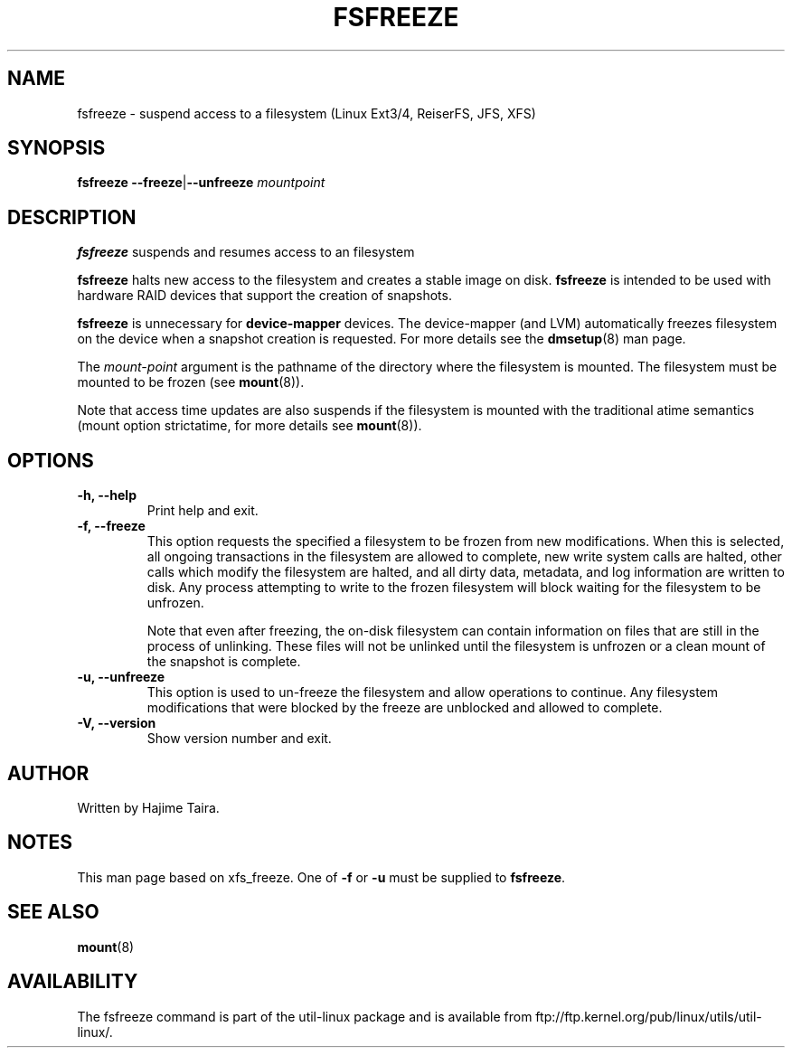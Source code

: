 .\" -*- nroff -*-
.TH FSFREEZE 8 "May 2010" "util-linux" "System Administration"
.SH NAME
fsfreeze \- suspend access to a filesystem (Linux Ext3/4, ReiserFS, JFS, XFS)
.SH SYNOPSIS
.B fsfreeze
.BR \--freeze | \--unfreeze
.IR mountpoint

.SH DESCRIPTION
.B fsfreeze
suspends and resumes access to an filesystem
.PP
.B fsfreeze
halts new access to the filesystem and creates a stable image on disk.
.B fsfreeze
is intended to be used with hardware RAID devices that support the creation 
of snapshots.
.PP
.B fsfreeze
is unnecessary for
.B device-mapper
devices. The device-mapper (and LVM)
automatically freezes filesystem on the device when a snapshot creation is requested.
For more details see the
.BR dmsetup (8)
man page.
.PP
The
.I mount-point
argument is the pathname of the directory where the filesystem
is mounted.
The filesystem must be mounted to be frozen (see
.BR mount (8)).
.PP
Note that access time updates are also suspends if the filesystem is mounted with
the traditional atime semantics (mount option strictatime, for more details see
.BR mount (8)).

.SH OPTIONS
.IP "\fB\-h, \-\-help\fP"
Print help and exit.
.IP "\fB\-f, \-\-freeze\fP"
This option requests the specified a filesystem to be frozen from new
modifications.  When this is selected, all ongoing transactions in the
filesystem are allowed to complete, new write system calls are halted, other
calls which modify the filesystem are halted, and all dirty data, metadata, and
log information are written to disk.  Any process attempting to write to the
frozen filesystem will block waiting for the filesystem to be unfrozen.

Note that even after freezing, the on-disk filesystem can contain
information on files that are still in the process of unlinking.
These files will not be unlinked until the filesystem is unfrozen
or a clean mount of the snapshot is complete.
.IP "\fB\-u, \-\-unfreeze\fP
This option is used to un-freeze the filesystem and allow operations to
continue.  Any filesystem modifications that were blocked by the freeze are
unblocked and allowed to complete.
.IP "\fB\-V, \-\-version\fP"
Show version number and exit.
.SH AUTHOR
.PP
Written by Hajime Taira.
.SH NOTES
.PP
This man page based on xfs_freeze.
One of
.B \-f
or
.B \-u
must be supplied to
.BR fsfreeze .
.SH SEE ALSO
.BR mount (8)
.SH AVAILABILITY
The fsfreeze command is part of the util-linux package and is available from
ftp://ftp.kernel.org/pub/linux/utils/util-linux/.

